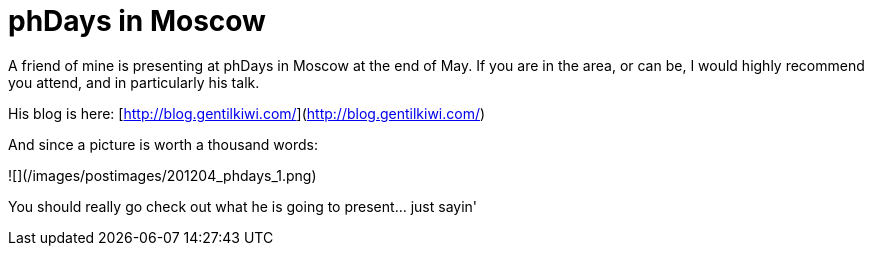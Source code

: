 = phDays in Moscow
:hp-tags: mimikatz, presentations

A friend of mine is presenting at phDays in Moscow at the end of May. If you are in the area, or can be, I would highly recommend you attend, and in particularly his talk.

His blog is here: [http://blog.gentilkiwi.com/](http://blog.gentilkiwi.com/)

And since a picture is worth a thousand words:

![](/images/postimages/201204_phdays_1.png)

You should really go check out what he is going to present... just sayin'






